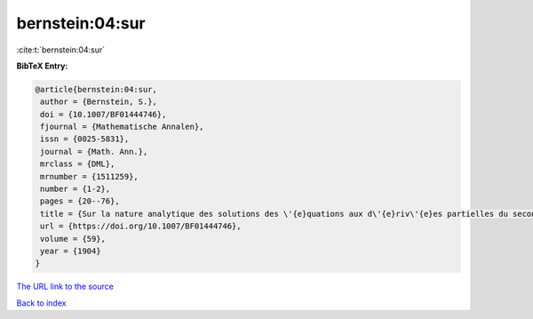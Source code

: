 bernstein:04:sur
================

:cite:t:`bernstein:04:sur`

**BibTeX Entry:**

.. code-block:: bibtex

   @article{bernstein:04:sur,
    author = {Bernstein, S.},
    doi = {10.1007/BF01444746},
    fjournal = {Mathematische Annalen},
    issn = {0025-5831},
    journal = {Math. Ann.},
    mrclass = {DML},
    mrnumber = {1511259},
    number = {1-2},
    pages = {20--76},
    title = {Sur la nature analytique des solutions des \'{e}quations aux d\'{e}riv\'{e}es partielles du second ordre},
    url = {https://doi.org/10.1007/BF01444746},
    volume = {59},
    year = {1904}
   }
`The URL link to the source <ttps://doi.org/10.1007/BF01444746}>`_


`Back to index <../By-Cite-Keys.html>`_
